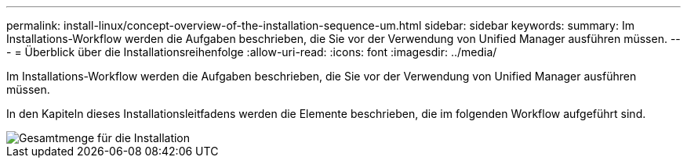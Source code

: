 ---
permalink: install-linux/concept-overview-of-the-installation-sequence-um.html 
sidebar: sidebar 
keywords:  
summary: Im Installations-Workflow werden die Aufgaben beschrieben, die Sie vor der Verwendung von Unified Manager ausführen müssen. 
---
= Überblick über die Installationsreihenfolge
:allow-uri-read: 
:icons: font
:imagesdir: ../media/


[role="lead"]
Im Installations-Workflow werden die Aufgaben beschrieben, die Sie vor der Verwendung von Unified Manager ausführen müssen.

In den Kapiteln dieses Installationsleitfadens werden die Elemente beschrieben, die im folgenden Workflow aufgeführt sind.

image::../media/overall-um-install-flow.png[Gesamtmenge für die Installation]
